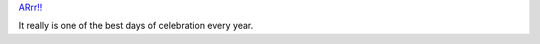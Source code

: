 .. title: Talk like a pirate!
.. slug: talklikeapirate.2004
.. date: 2004-09-19 09:35:07
.. tags: content, fun

`ARrr!! <http://www.miami.com/mld/miamiherald/living/columnists/dave_barry/4018055.htm>`__

It really is one of the best days of celebration every year.
